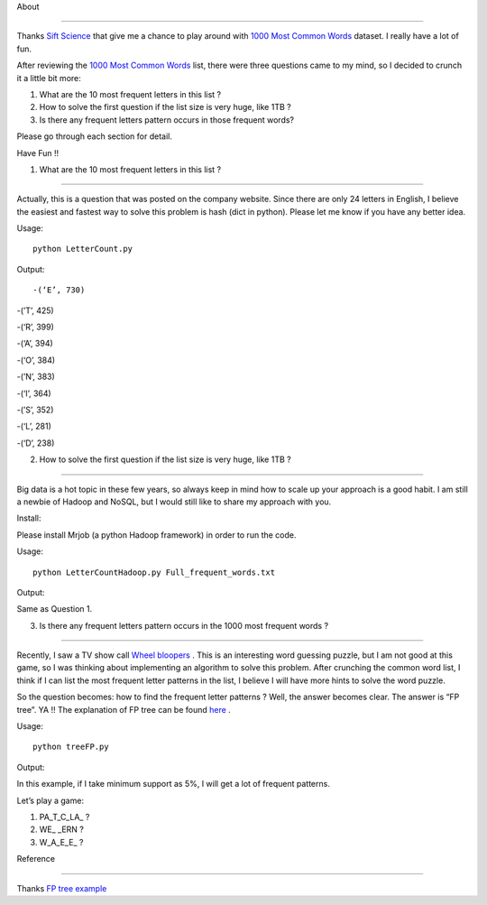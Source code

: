 .. -*- mode: rst -*-



About

=====



Thanks `Sift Science`_ that give me a chance to play around with `1000 Most Common Words`_ dataset. I really have a lot of fun. 



After reviewing the `1000 Most Common Words`_ list, there were three questions came to my mind, so I decided to crunch it a little bit more:



1. What are the 10 most frequent letters in this list ?



2. How to solve the first question if the list size is very huge, like 1TB ?



3. Is there any frequent letters pattern occurs in those frequent words? 



Please go through each section for detail.



Have Fun !!



.. _`1000 Most Common Words`: http://www.giwersworld.org/computers/linux/common-words.phtml



.. _`Sift Science`: https://siftscience.com/



1. What are the 10 most frequent letters in this list ?

========================================================



Actually, this is a question that was posted on the company website. Since there are only 24 letters in English, I believe the easiest and fastest way to solve this problem is hash (dict in python). Please let me know if you have any better idea. 



Usage::



	python LetterCount.py



Output::





-(‘E’, 730)

-(’T’, 425) 

-(‘R’, 399)

-(‘A’, 394)

-(‘O’, 384)

-(’N’, 383)

-(‘I’, 364)

-(’S’, 352)

-(‘L’, 281)

-(‘D’, 238)







2. How to solve the first question if the list size is very huge, like 1TB ?

==============================================================



Big data is a hot topic in these few years, so always keep in mind how to scale up your approach is a good habit. I am still a newbie of Hadoop and NoSQL, but I would still like to share my approach with you. 



Install::



Please install Mrjob (a python Hadoop framework) in order to run the code.



Usage::



	python LetterCountHadoop.py Full_frequent_words.txt



Output::



Same as Question 1.



3. Is there any frequent letters pattern occurs in the 1000 most frequent words ?

==============================================================



Recently, I saw a TV show call `Wheel bloopers`_ . This is an interesting word guessing puzzle, but I am not good at this game, so I was thinking about implementing an algorithm to solve this problem. After crunching the common word list, I think if I can list the most frequent letter patterns in the list, I believe I will have more hints to solve the word puzzle. 



So the question becomes: how to find the frequent letter patterns ? Well, the answer becomes clear. The answer is “FP tree”. YA !!  The explanation of FP tree can be found `here`_ . 



Usage::

	

	python treeFP.py



Output::



In this example, if I take minimum support as 5%, I will get a lot of frequent patterns. 



Let’s play a game:



1. PA_T_C_LA_ ?

	

2. WE_ _ERN ?



3. W_A_E_E_ ?







.. _`Wheel bloopers`: http://www.youtube.com/results?search_query=Wheel%20bloopers



.. _`here`: http://hareenlaks.blogspot.com/2011/06/fp-tree-example-how-to-identify.html





Reference

============

Thanks `FP tree example`_



.. _`FP tree example` : http://hareenlaks.blogspot.com/2011/06/fp-tree-example-how-to-identify.html



